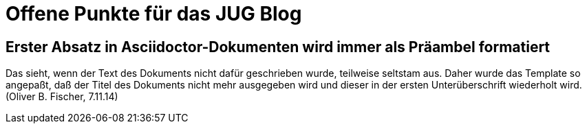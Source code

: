 = Offene Punkte für das JUG Blog

== Erster Absatz in Asciidoctor-Dokumenten wird immer als Präambel formatiert

Das sieht, wenn der Text des Dokuments nicht dafür geschrieben wurde, teilweise
seltstam aus. Daher wurde das Template so angepaßt, daß der Titel des Dokuments
nicht mehr ausgegeben wird und dieser in der ersten Unterüberschrift wiederholt
wird. (Oliver B. Fischer, 7.11.14)

